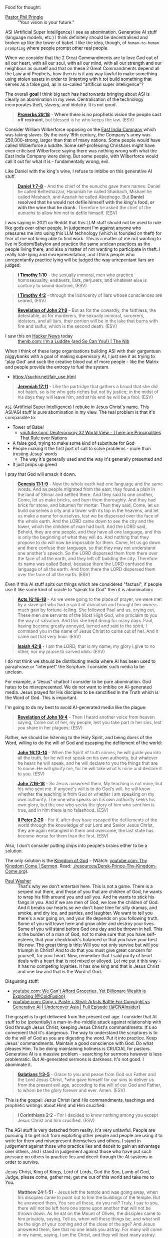 Food for thought:

+ [[https://www.philpringle.com/][Pastor Phil Pringle]] :: "Your vision is your future."

ASI (Artificial Super Intelligence) I see as abomination. Generative AI stuff (language models, etc.) I think definitely should be decentralised and broken up like the tower of babel. I like the idea, though, of =human-to-human prompting= where people prompt other real people.

When we consider that the 2 Great Commandments are to love God out of all our heart, with all our soul, with all our mind, with all our strength and our neighbour as ourself and that
on these 2 Great Commandments depend all the Law and Prophets, how then is
is it any way lawful to make something using stolen assets in order to (intenting with it to) build something that serves as a false god, as in so-called "artificial super intelligence"?

The overall *goal* I think big tech has had towards bringing about ASI is clearly an abomination in my view. Centralisation of the technology incorporates theft, slavery, and idolatry. It is not good.

#+BEGIN_QUOTE
  *[[https://www.biblegateway.com/passage/?search=Proverbs%2029%3A18&version=ESV][Proverbs 29:18]]* - *Where there is no prophetic vision the people cast off restraint*, but blessed is he who keeps the law. (ESV)
#+END_QUOTE

Consider William Wilberforce opposing on the [[https://en.wikipedia.org/wiki/East_India_Company][East India Company]] which was taking slaves.
By the early 19th century, the Company's army was 250,000-strong, larger than that of many nations.
Some people would have called Wilberforce a luddite. Some self-professing Christians might have even criticised Wilberforce saying there was nothing wrong with what the East India Company were doing. But some people, with Wilberforce would call it out for what it is - fundamentally wrong, evil.

Like Daniel with the king's wine, I refuse to imbibe on this generative AI stuff.

#+BEGIN_QUOTE
  *[[https://www.biblegateway.com/passage/?search=Daniel%201%3A7-8&version=ESV][Daniel 1:7-8]]* - And the chief of the eunuchs gave them names: Daniel he called Belteshazzar, Hananiah he called Shadrach, Mishael he called Meshach, and Azariah he called Abednego. But *Daniel resolved that he would not defile himself with the king's food, or with the wine that he drank.* Therefore he asked the chief of the eunuchs to allow him not to defile himself. (ESV)
#+END_QUOTE

I was saying in 2021 on Reddit that this LLM stuff should not be used to rule like gods over other people. In judgement I'm against anyone who pressures me into using this LLM technology (which is founded on theft) for fear of me not being able to find work. This is a matter of me not wanting to live in Sodom/Babylon and practice the same unclean practices as the people living there, and also a matter of not wanting to participate in theft. I really hate lying and misrepresentation, and I think people who unrepentantly practice lying will be judged the way unrepentant liars are judged:

#+BEGIN_QUOTE
  *[[https://www.biblegateway.com/passage/?search=1%20Timothy%201%3A10&version=ESV][I Timothy 1:10]]* - the sexually immoral, men who practice homosexuality, enslavers, liars, perjurers, and whatever else is contrary to sound doctrine, (ESV)
#+END_QUOTE

#+BEGIN_QUOTE
  *[[https://www.biblegateway.com/passage/?search=1%20Timothy%204%3A2&version=ESV][I Timothy 4:2]]* - through the insincerity of liars whose consciences are seared, (ESV)
#+END_QUOTE

#+BEGIN_QUOTE
  *[[https://www.biblegateway.com/passage/?search=Revelation%2021%3A8&version=ESV][Revelation of John 21:8]]* - But as for the cowardly, the faithless, the detestable, as for murderers, the sexually immoral, sorcerers, idolaters, and all liars, their portion will be in the lake that burns with fire and sulfur, which is the second death. (ESV)
#+END_QUOTE

+ I saw this on [[https://news.ycombinator.com/item?id=41993361][Hacker News]] today :: [[https://thenib.com/im-a-luddite/][thenib.com: I'm a Luddite {and So Can You!} | The Nib]]

When I think of these large organisations building ASI with their gargantuan piggybanks with a goal of making supervisory AI, I just see it as trying to 'play God' and suck the creative blood out of more people - like the Matrix and people provide the entropy to fuel the system.

- https://suchir.net/fair_use.html

#+BEGIN_QUOTE
  *[[https://www.biblegateway.com/passage/?search=Jeremiah%2017%3A11&version=ESV][Jeremiah 17:11]]* - Like the partridge that gathers a brood that she did not hatch, so is he who gets riches but not by justice; in the midst of his days they will leave him, and at his end he will be a fool. (ESV)
#+END_QUOTE

=ASI= (Artificial Super Intelligence) I rebuke in Jesus Christ's name. This ASI/AGI stuff is pure abomination in my view.
The real problem is that it's comparable to:
- Tower of Babel
  - [[https://www.youtube.com/watch?v=eGzprqZfw3U][youtube.com: Deuteronomy 32 World View - There are Principalities That Rule over Nations]]
- A false god, trying to make some kind of substitute for God
- People making it the first port of call to solve problems - more than trusting Jesus' words
  - The way it's generally used and the way it's generally presented and 
- It just props up greed

I pray that God will smack it down.

#+BEGIN_QUOTE
  *[[https://www.biblegateway.com/passage/?search=Genesis%2011%3A1-9&version=ESV][Genesis 11:1-9]]* - Now the whole earth had one language and the same words. And as people migrated from the east, they found a plain in the land of Shinar and settled there. And they said to one another, Come, let us make bricks, and burn them thoroughly. And they had brick for stone, and bitumen for mortar. Then they said, Come, let us build ourselves a city and a tower with its top in the heavens, and let us make a name for ourselves, lest we be dispersed over the face of the whole earth. And the LORD came down to see the city and the tower, which the children of man had built. And the LORD said, Behold, they are one people, and they have all one language, and this is only the beginning of what they will do. And nothing that they propose to do will now be impossible for them. Come, let us go down and there confuse their language, so that they may not understand one another's speech. So the LORD dispersed them from there over the face of all the earth, and they left off building the city. Therefore its name was called Babel, because there the LORD confused the language of all the earth. And from there the LORD dispersed them over the face of all the earth. (ESV)
#+END_QUOTE

Even if this AI stuff spits out things which are considered "factual", if people use it like some kind of oracle to "speak for God" then it is abomination:

#+BEGIN_QUOTE
  *[[https://www.biblegateway.com/passage/?search=Acts%2016%3A16-18&version=ESV][Acts 16:16-18]]* - As we were going to the place of prayer, we were met by a slave girl who had a spirit of divination and brought her owners much gain by fortune-telling. She followed Paul and us, crying out, These men are servants of the Most High God, who proclaim to you the way of salvation. And this she kept doing for many days. Paul, having become greatly annoyed, turned and said to the spirit, I command you in the name of Jesus Christ to come out of her. And it came out that very hour. (ESV)
#+END_QUOTE

#+BEGIN_QUOTE
  *[[https://www.biblegateway.com/passage/?search=Isaiah%2042%3A8&version=ESV][Isaiah 42:8]]* - I am the LORD; that is my name; my glory I give to no other, nor my praise to carved idols. (ESV)
#+END_QUOTE

I do not think we should be distributing media where AI has been used to paraphrase or "interpret" the Scripture. I consider such media to be unclean.

For example, a "Jesus" chatbot I consider to be pure abomination. God hates to be misrepresented. We do not want to imbibe on AI-generated media. Jesus prayed for His disciples to be sanctified in the Truth which is the Word of God. This is important.

I'm going to do my best to avoid AI-generated media like the plague:

#+BEGIN_QUOTE
  *[[https://www.biblegateway.com/passage/?search=Revelation%2018%3A4&version=ESV][Revelation of John 18:4]]* - Then I heard another voice from heaven saying, Come out of her, my people, lest you take part in her sins, lest you share in her plagues; (ESV)
#+END_QUOTE

Rather, we should be listening to the Holy Spirit, and being doers of the Word, willing to do the will of God and escaping the defilement of the world:

#+BEGIN_QUOTE
  *[[https://www.biblegateway.com/passage/?search=John%2016%3A13-14&version=ESV][John 16:13-14]]* - When the Spirit of truth comes, he will guide you into all the truth, for he will not speak on his own authority, but whatever he hears he will speak, and he will declare to you the things that are to come. He will glorify me, for he will take what is mine and declare it to you. (ESV)
#+END_QUOTE

#+BEGIN_QUOTE
  *[[https://www.biblegateway.com/passage/?search=John%207%3A16-18&version=ESV][John 7:16-18]]* - So Jesus answered them, My teaching is not mine, but his who sent me. If anyone's will is to do God's will, he will know whether the teaching is from God or whether I am speaking on my own authority. The one who speaks on his own authority seeks his own glory, but the one who seeks the glory of him who sent him is true, and in him there is no falsehood. (ESV)
#+END_QUOTE

#+BEGIN_QUOTE
  *[[https://www.biblegateway.com/passage/?search=2%20Peter%202%3A20&version=ESV][II Peter 2:20]]* - For if, after they have escaped the defilements of the world through the knowledge of our Lord and Savior Jesus Christ, they are again entangled in them and overcome, the last state has become worse for them than the first. (ESV)
#+END_QUOTE

Also, I don't consider putting chips into people's brains either to be a solution.

The only solution is the [[https://www.youtube.com/watch?v=9L-ZM0g6yf0][Kingdom of God]] - (Watch: [[https://www.youtube.com/watch?v=9L-ZM0g6yf0][youtube.com: Thy Kingdom Come | Sermon]]. Read: [[./resources/Derek-Prince-Thy-Kingdom-Come.org]]).

+ [[https://www.youtube.com/post/UgkxY53TLUexojeYIPbM5Adjuov-buqRRvv8][Paul Washer]] :: That's why we don't entertain here. This is not a game. There is a serpent out there, and those of you that are children of God, he wants to wrap his filth around you and soil you. And he wants to stick his fangs in you. And if we are men of God, we love the children of God. And it breaks our hearts so we don't have time for silly dramas, and smoke, and dry ice, and parties, and laughter. We want to tell you there's a war going on, and your life depends on you following truth. Some of you will leave here and grow older and destroy your lives. Some of you will stand before God one day and be thrown in hell.  This is the burden of a man of God, not to make sure that you have self-esteem, that your checkbook's balanced or that you have your best life now. The great thing is this: Will you not only survive but will you triumph in Christ? And to do that you must give great concern for yourself, for your heart.  Now, remember that I said purity of heart deals with a heart that is not mixed or alloyed. Let me put it this way – It has no competing loyalties. It has one king and that is Jesus Christ and one law and that is the Word of God.

Disgusting stuff:
- [[https://www.youtube.com/watch?v=unMXvnY2FNM][youtube.com: We Can't Afford Groceries, Yet Billionare Wealth is Exploding {@ColdFusion}]]
- [[https://www.youtube.com/watch?v=nwxtEvljUZU][youtube.com: Copy + Paste + Steal: Artists Battle For Copyright vs Generative AI | Undercover Asia | Full Episode {@CNAInsider}]]

The gospel is to get delivered from the present evil age. I consider that AI stuff to be (potentially) a man-in-the-middle attack against relationship with God through Jesus Christ, keeping Jesus Christ's commandments. It's so convenient that it's dangerous. The way to understand the scriptures is to do the will of God as you are digesting the word. Put it into practice. Keep Jesus' commandments. Maintain a good conscience with God. Do what pleases Him. To be doing maintaining holiness is CRUCIAL for pastors. Generative AI is a massive problem - searching for sermons however is less problematic. But AI-generated sermons is darkness. It's not good. I abominate it.

#+BEGIN_QUOTE
  *[[https://www.biblegateway.com/passage/?search=Galatians%201%3A3-5&version=ESV][Galatians 1:3-5]]* - Grace to you and peace from God our Father and the Lord Jesus Christ, *who gave himself for our sins to deliver us from the present evil age, according to the will of our God and Father, to whom be the glory forever and ever. Amen. (ESV)
#+END_QUOTE

This is the gospel: Jesus Christ (and His commandments, teachings and prophetic writings about Him) and Him crucified:

#+BEGIN_QUOTE
  *I Corinthians 2:2* - For I decided to know nothing among you except Jesus Christ and him crucified. (ESV)
#+END_QUOTE

The AGI stuff is very detached from reality.
It's very unlawful.
People are pursuing it to get rich from exploiting other people and
people are using it to write for them and misrepresent themselves and others.
I stand in judgement against those who practice lies and deceit to gain an advantage over others,
and I stand in judgement against those who have put such pressure on others to practice lies and deceit through the AI systems
in order to survive.

Jesus Christ, King of Kings, Lord of Lords, God the Son, Lamb of God, Judge, please come, gather me, get me out of this world and take me to You.

#+BEGIN_QUOTE
  *Matthew 24:1-51* - Jesus left the temple and was going away, when his disciples came to point out to him the buildings of the temple. But he answered them, You see all these, do you not? Truly, I say to you, there will not be left here one stone upon another that will not be thrown down. As he sat on the Mount of Olives, the disciples came to him privately, saying, Tell us, when will these things be, and what will be the sign of your coming and of the close of the age? And Jesus answered them, See that no one leads you astray. For many will come in my name, saying, I am the Christ, and they will lead many astray. And you will hear of wars and rumors of wars. See that you are not alarmed, for this must take place, but the end is not yet. For nation will rise against nation, and kingdom against kingdom, and there will be famines and earthquakes in various places. All these are but the beginning of the birth pains. Then they will deliver you up to tribulation and put you to death, and you will be hated by all nations for my name's sake. And then many will fall away and betray one another and hate one another. And many false prophets will arise and lead many astray. And because lawlessness will be increased, the love of many will grow cold. But the one who endures to the end will be saved. And this gospel of the kingdom will be proclaimed throughout the whole world as a testimony to all nations, and then the end will come. So when you see the abomination of desolation spoken of by the prophet Daniel, standing in the holy place (let the reader understand), then let those who are in Judea flee to the mountains. Let the one who is on the housetop not go down to take what is in his house, and let the one who is in the field not turn back to take his cloak. And alas for women who are pregnant and for those who are nursing infants in those days! Pray that your flight may not be in winter or on a Sabbath. For then there will be great tribulation, such as has not been from the beginning of the world until now, no, and never will be. And if those days had not been cut short, no human being would be saved. But for the sake of the elect those days will be cut short. Then if anyone says to you, Look, here is the Christ! or There he is! do not believe it. For false christs and false prophets will arise and perform great signs and wonders, so as to lead astray, if possible, even the elect. See, I have told you beforehand. So, if they say to you, Look, he is in the wilderness, do not go out. If they say, Look, he is in the inner rooms, do not believe it. For as the lightning comes from the east and shines as far as the west, so will be the coming of the Son of Man. Wherever the corpse is, there the vultures will gather. Immediately after the tribulation of those days the sun will be darkened, and the moon will not give its light, and the stars will fall from heaven, and the powers of the heavens will be shaken. Then will appear in heaven the sign of the Son of Man, and then all the tribes of the earth will mourn, and they will see the Son of Man coming on the clouds of heaven with power and great glory. And he will send out his angels with a loud trumpet call, and they will gather his elect from the four winds, from one end of heaven to the other. From the fig tree learn its lesson: as soon as its branch becomes tender and puts out its leaves, you know that summer is near. So also, when you see all these things, you know that he is near, at the very gates. Truly, I say to you, this generation will not pass away until all these things take place. Heaven and earth will pass away, but my words will not pass away. But concerning that day and hour no one knows, not even the angels of heaven, nor the Son, but the Father only. As were the days of Noah, so will be the coming of the Son of Man. For as in those days before the flood they were eating and drinking, marrying and giving in marriage, until the day when Noah entered the ark, and they were unaware until the flood came and swept them all away, so will be the coming of the Son of Man. Then two men will be in the field; one will be taken and one left. Two women will be grinding at the mill; one will be taken and one left. Therefore, stay awake, for you do not know on what day your Lord is coming. But know this, that if the master of the house had known in what part of the night the thief was coming, he would have stayed awake and would not have let his house be broken into. Therefore you also must be ready, for the Son of Man is coming at an hour you do not expect. Who then is the faithful and wise servant, whom his master has set over his household, to give them their food at the proper time? Blessed is that servant whom his master will find so doing when he comes. Truly, I say to you, he will set him over all his possessions. But if that wicked servant says to himself, My master is delayed, and begins to beat his fellow servants and eats and drinks with drunkards, the master of that servant will come on a day when he does not expect him and at an hour he does not know and will cut him in pieces and put him with the hypocrites. In that place there will be weeping and gnashing of teeth. (ESV)
#+END_QUOTE
